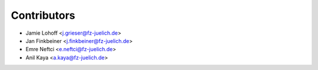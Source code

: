 ============
Contributors
============

* Jamie Lohoff <j.grieser@fz-juelich.de>
* Jan Finkbeiner <j.finkbeiner@fz-juelich.de>
* Emre Neftci <e.neftci@fz-juelich.de>
* Anil Kaya <a.kaya@fz-juelich.de>